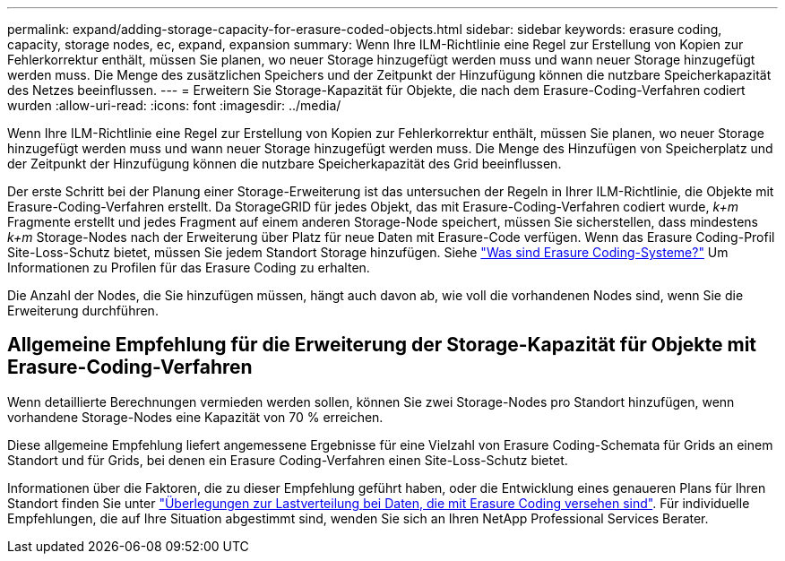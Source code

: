 ---
permalink: expand/adding-storage-capacity-for-erasure-coded-objects.html 
sidebar: sidebar 
keywords: erasure coding, capacity, storage nodes, ec, expand, expansion 
summary: Wenn Ihre ILM-Richtlinie eine Regel zur Erstellung von Kopien zur Fehlerkorrektur enthält, müssen Sie planen, wo neuer Storage hinzugefügt werden muss und wann neuer Storage hinzugefügt werden muss. Die Menge des zusätzlichen Speichers und der Zeitpunkt der Hinzufügung können die nutzbare Speicherkapazität des Netzes beeinflussen. 
---
= Erweitern Sie Storage-Kapazität für Objekte, die nach dem Erasure-Coding-Verfahren codiert wurden
:allow-uri-read: 
:icons: font
:imagesdir: ../media/


[role="lead"]
Wenn Ihre ILM-Richtlinie eine Regel zur Erstellung von Kopien zur Fehlerkorrektur enthält, müssen Sie planen, wo neuer Storage hinzugefügt werden muss und wann neuer Storage hinzugefügt werden muss. Die Menge des Hinzufügen von Speicherplatz und der Zeitpunkt der Hinzufügung können die nutzbare Speicherkapazität des Grid beeinflussen.

Der erste Schritt bei der Planung einer Storage-Erweiterung ist das untersuchen der Regeln in Ihrer ILM-Richtlinie, die Objekte mit Erasure-Coding-Verfahren erstellt. Da StorageGRID für jedes Objekt, das mit Erasure-Coding-Verfahren codiert wurde, _k+m_ Fragmente erstellt und jedes Fragment auf einem anderen Storage-Node speichert, müssen Sie sicherstellen, dass mindestens _k+m_ Storage-Nodes nach der Erweiterung über Platz für neue Daten mit Erasure-Code verfügen. Wenn das Erasure Coding-Profil Site-Loss-Schutz bietet, müssen Sie jedem Standort Storage hinzufügen. Siehe link:../ilm/what-erasure-coding-schemes-are.html["Was sind Erasure Coding-Systeme?"] Um Informationen zu Profilen für das Erasure Coding zu erhalten.

Die Anzahl der Nodes, die Sie hinzufügen müssen, hängt auch davon ab, wie voll die vorhandenen Nodes sind, wenn Sie die Erweiterung durchführen.



== Allgemeine Empfehlung für die Erweiterung der Storage-Kapazität für Objekte mit Erasure-Coding-Verfahren

Wenn detaillierte Berechnungen vermieden werden sollen, können Sie zwei Storage-Nodes pro Standort hinzufügen, wenn vorhandene Storage-Nodes eine Kapazität von 70 % erreichen.

Diese allgemeine Empfehlung liefert angemessene Ergebnisse für eine Vielzahl von Erasure Coding-Schemata für Grids an einem Standort und für Grids, bei denen ein Erasure Coding-Verfahren einen Site-Loss-Schutz bietet.

Informationen über die Faktoren, die zu dieser Empfehlung geführt haben, oder die Entwicklung eines genaueren Plans für Ihren Standort finden Sie unter link:considerations-for-rebalancing-erasure-coded-data.html["Überlegungen zur Lastverteilung bei Daten, die mit Erasure Coding versehen sind"]. Für individuelle Empfehlungen, die auf Ihre Situation abgestimmt sind, wenden Sie sich an Ihren NetApp Professional Services Berater.
